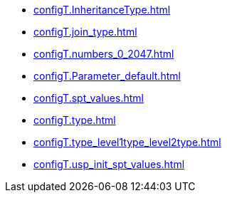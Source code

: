 * xref:configT.InheritanceType.adoc[]
* xref:configT.join_type.adoc[]
* xref:configT.numbers_0_2047.adoc[]
* xref:configT.Parameter_default.adoc[]
* xref:configT.spt_values.adoc[]
* xref:configT.type.adoc[]
* xref:configT.type_level1type_level2type.adoc[]
* xref:configT.usp_init_spt_values.adoc[]
